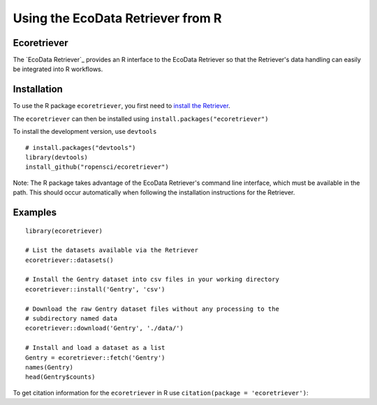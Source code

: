 ==================================
Using the EcoData Retriever from R
==================================

Ecoretriever
~~~~~~~~~~~~

The `EcoData Retriever`_ provides an R interface to the EcoData Retriever so
that the Retriever's data handling can easily be integrated into R workflows.

Installation
~~~~~~~~~~~~

To use the R package ``ecoretriever``, you first need to `install the Retriever <introduction.html#installing-binaries>`_.

The ``ecoretriever`` can then be installed using
``install.packages("ecoretriever")``

To install the development version, use ``devtools``

::

  # install.packages("devtools")
  library(devtools)
  install_github("ropensci/ecoretriever")

Note: The R package takes advantage of the EcoData Retriever's command line
interface, which must be available in the path. This should occur automatically
when following the installation instructions for the Retriever.


Examples
~~~~~~~~

::

 library(ecoretriever)
 
 # List the datasets available via the Retriever
 ecoretriever::datasets()
 
 # Install the Gentry dataset into csv files in your working directory
 ecoretriever::install('Gentry', 'csv')
 
 # Download the raw Gentry dataset files without any processing to the 
 # subdirectory named data
 ecoretriever::download('Gentry', './data/')
 
 # Install and load a dataset as a list
 Gentry = ecoretriever::fetch('Gentry')
 names(Gentry)
 head(Gentry$counts)


To get citation information for the ``ecoretriever`` in R use ``citation(package = 'ecoretriever')``:
